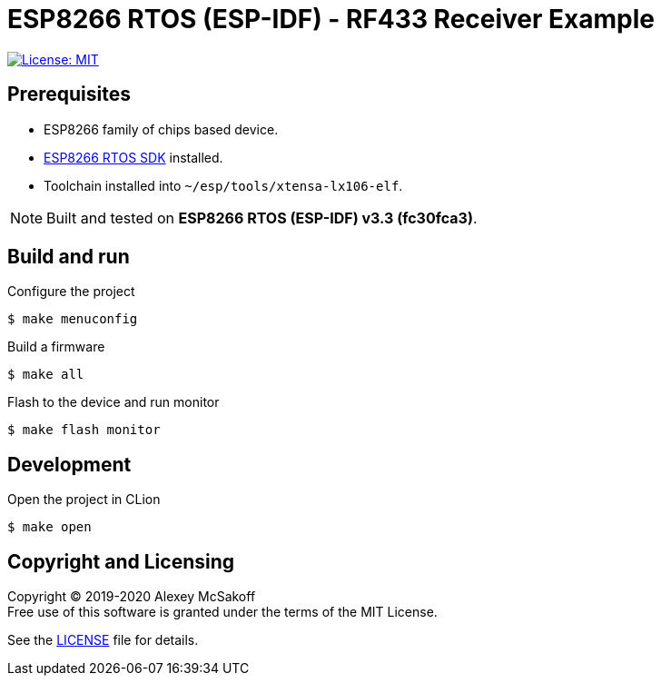 = ESP8266 RTOS (ESP-IDF) - RF433 Receiver Example
ifdef::env-github[:outfilesuffix: .adoc]

image:https://img.shields.io/badge/License-MIT-yellow.svg[License: MIT,link=https://opensource.org/licenses/MIT]

== Prerequisites

- ESP8266 family of chips based device.
- link:https://github.com/espressif/ESP8266_RTOS_SDK[ESP8266 RTOS SDK] installed.
- Toolchain installed into `~/esp/tools/xtensa-lx106-elf`.

[NOTE]
Built and tested on *ESP8266 RTOS (ESP-IDF) v3.3 (fc30fca3)*.

== Build and run

.Configure the project
    $ make menuconfig

.Build a firmware
    $ make all

.Flash to the device and run monitor
    $ make flash monitor

== Development

.Open the project in CLion
    $ make open

== Copyright and Licensing

Copyright (C) 2019-2020 Alexey McSakoff +
Free use of this software is granted under the terms of the MIT License.

See the <<LICENSE#,LICENSE>> file for details.
